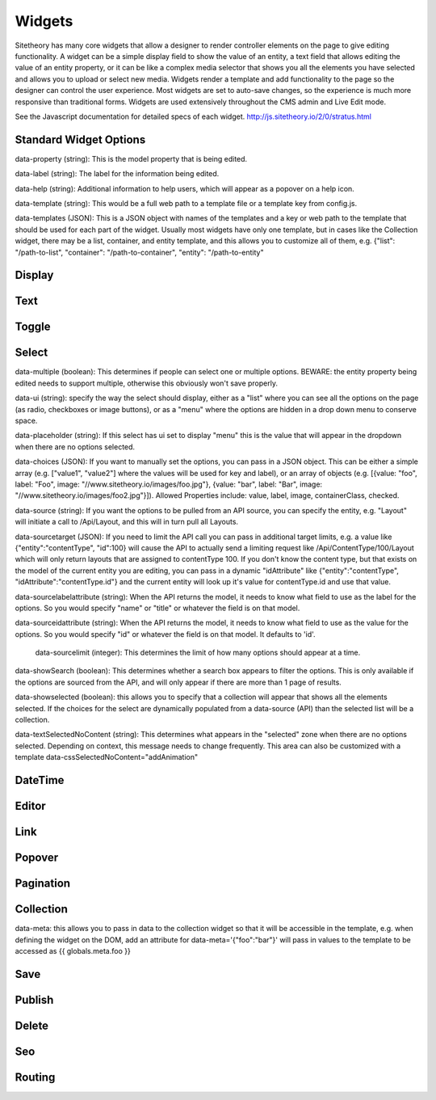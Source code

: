 #######
Widgets
#######

Sitetheory has many core widgets that allow a designer to render controller elements on the page to give editing functionality. A widget can be a simple display field to show the value of an entity, a text field that allows editing the value of an entity property, or it can be like a complex media selector that shows you all the elements you have selected and allows you to upload or select new media. Widgets render a template and add functionality to the page so the designer can control the user experience. Most widgets are set to auto-save changes, so the experience is much more responsive than traditional forms. Widgets are used extensively throughout the CMS admin and Live Edit mode.

See the Javascript documentation for detailed specs of each widget.
http://js.sitetheory.io/2/0/stratus.html


***********************
Standard Widget Options
***********************

data-property (string): This is the model property that is being edited.

data-label (string): The label for the information being edited.

data-help (string): Additional information to help users, which will appear as a popover on a help icon.

data-template (string): This would be a full web path to a template file or a template key from config.js.

data-templates (JSON): This is a JSON object with names of the templates and a key or web path to the template that should be used for each part of the widget. Usually most widgets have only one template, but in cases like the Collection widget, there may be a list, container, and entity template, and this allows you to customize all of them, e.g. {"list": "/path-to-list", "container": "/path-to-container", "entity": "/path-to-entity"


.. _overview-display:

*******
Display
*******

.. _overview-text:

****
Text
****


.. _overview-toggle:

******
Toggle
******


.. _overview-select:

******
Select
******



data-multiple (boolean): This determines if people can select one or multiple options. BEWARE: the entity property being edited needs to support multiple, otherwise this obviously won't save properly.

data-ui (string): specify the way the select should display, either as a "list" where you can see all the options on the page (as radio, checkboxes or image buttons), or as a "menu" where the options are hidden in a drop down menu to conserve space.

data-placeholder (string): If this select has ui set to display "menu" this is the value that will appear in the dropdown when there are no options selected.

data-choices (JSON): If you want to manually set the options, you can pass in a JSON object. This can be either a simple array (e.g. ["value1", "value2"] where the values will be used for key and label), or an array of objects (e.g. [{value: "foo", label: "Foo", image: "//www.sitetheory.io/images/foo.jpg"}, {value: "bar", label: "Bar", image: "//www.sitetheory.io/images/foo2.jpg"}]). Allowed Properties include: value, label, image, containerClass, checked.

data-source (string): If you want the options to be pulled from an API source, you can specify the entity, e.g. "Layout" will initiate a call to /Api/Layout, and this will in turn pull all Layouts.

data-sourcetarget (JSON): If you need to limit the API call you can pass in additional target limits, e.g. a value like {"entity":"contentType", "id":100} will cause the API to actually send a limiting request like /Api/ContentType/100/Layout which will only return layouts that are assigned to contentType 100. If you don't know the content type, but that exists on the model of the current entity you are editing, you can pass in a dynamic "idAttribute" like {"entity":"contentType", "idAttribute":"contentType.id"} and the current entity will look up it's value for contentType.id and use that value.

data-sourcelabelattribute (string): When the API returns the model, it needs to know what field to use as the label for the options. So you would specify "name" or "title" or whatever the field is on that model.

data-sourceidattribute (string): When the API returns the model, it needs to know what field to use as the value for the options. So you would specify "id" or whatever the field is on that model. It defaults to 'id'.

 data-sourcelimit (integer): This determines the limit of how many options should appear at a time.

data-showSearch (boolean): This determines whether a search box appears to filter the options. This is only available if the options are sourced from the API, and will only appear if there are more than 1 page of results.

data-showselected (boolean): this allows you to specify that a collection will appear that shows all the elements selected. If the choices for the select are dynamically populated from a data-source (API) than the selected list will be a collection.

data-textSelectedNoContent (string): This determines what appears in the "selected" zone when there are no options selected. Depending on context, this message needs to change frequently. This area can also be customized with a template
data-cssSelectedNoContent="addAnimation"







.. _overview-datetime:

********
DateTime
********


.. _overview-editor:

******
Editor
******



.. _overview-link:

****
Link
****



.. _overview-popover:

*******
Popover
*******



.. _overview-pagination:

**********
Pagination
**********



.. _overview-collection:

**********
Collection
**********

data-meta: this allows you to pass in data to the collection widget so that it will be accessible in the template, e.g. when defining the widget on the DOM, add an attribute for data-meta='{"foo":"bar"}' will pass in values to the template to be accessed as {{ globals.meta.foo }}


.. _overview-save:

****
Save
****



.. _overview-publish:

*******
Publish
*******



.. _overview-delete:

******
Delete
******



.. _overview-seo:

***
Seo
***


.. _overview-routing:

*******
Routing
*******
